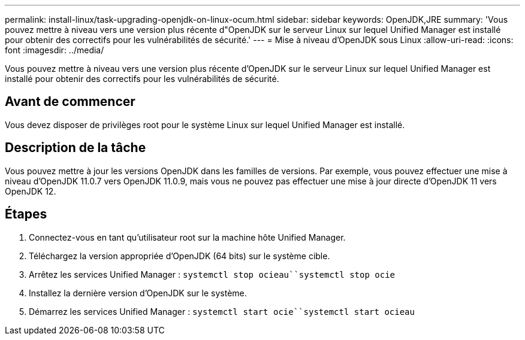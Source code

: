 ---
permalink: install-linux/task-upgrading-openjdk-on-linux-ocum.html 
sidebar: sidebar 
keywords: OpenJDK,JRE 
summary: 'Vous pouvez mettre à niveau vers une version plus récente d"OpenJDK sur le serveur Linux sur lequel Unified Manager est installé pour obtenir des correctifs pour les vulnérabilités de sécurité.' 
---
= Mise à niveau d'OpenJDK sous Linux
:allow-uri-read: 
:icons: font
:imagesdir: ../media/


[role="lead"]
Vous pouvez mettre à niveau vers une version plus récente d'OpenJDK sur le serveur Linux sur lequel Unified Manager est installé pour obtenir des correctifs pour les vulnérabilités de sécurité.



== Avant de commencer

Vous devez disposer de privilèges root pour le système Linux sur lequel Unified Manager est installé.



== Description de la tâche

Vous pouvez mettre à jour les versions OpenJDK dans les familles de versions. Par exemple, vous pouvez effectuer une mise à niveau d'OpenJDK 11.0.7 vers OpenJDK 11.0.9, mais vous ne pouvez pas effectuer une mise à jour directe d'OpenJDK 11 vers OpenJDK 12.



== Étapes

. Connectez-vous en tant qu'utilisateur root sur la machine hôte Unified Manager.
. Téléchargez la version appropriée d'OpenJDK (64 bits) sur le système cible.
. Arrêtez les services Unified Manager : `systemctl stop ocieau``systemctl stop ocie`
. Installez la dernière version d'OpenJDK sur le système.
. Démarrez les services Unified Manager : `systemctl start ocie``systemctl start ocieau`

